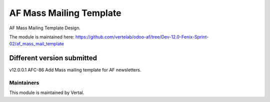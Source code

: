 =========================
AF Mass Mailing Template
=========================

AF Mass Mailing Template Design.

The module is maintained here: https://github.com/vertelab/odoo-af/tree/Dev-12.0-Fenix-Sprint-02/af_mass_mail_template

Different version submitted
===========================

v12.0.0.1 AFC-86  Add Mass mailing template for AF newsletters.

Maintainers
~~~~~~~~~~~

This module is maintained by Vertal.